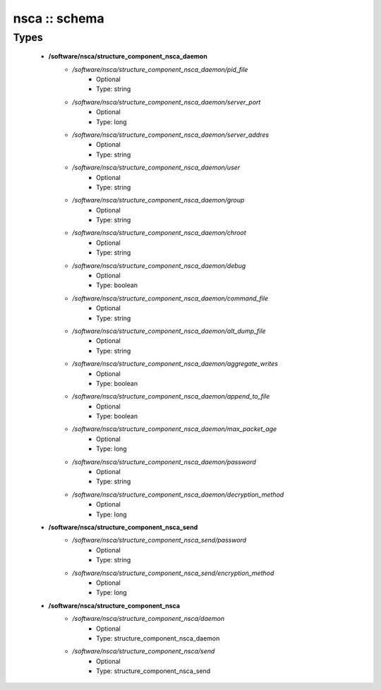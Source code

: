 ##############
nsca :: schema
##############

Types
-----

 - **/software/nsca/structure_component_nsca_daemon**
    - */software/nsca/structure_component_nsca_daemon/pid_file*
        - Optional
        - Type: string
    - */software/nsca/structure_component_nsca_daemon/server_port*
        - Optional
        - Type: long
    - */software/nsca/structure_component_nsca_daemon/server_addres*
        - Optional
        - Type: string
    - */software/nsca/structure_component_nsca_daemon/user*
        - Optional
        - Type: string
    - */software/nsca/structure_component_nsca_daemon/group*
        - Optional
        - Type: string
    - */software/nsca/structure_component_nsca_daemon/chroot*
        - Optional
        - Type: string
    - */software/nsca/structure_component_nsca_daemon/debug*
        - Optional
        - Type: boolean
    - */software/nsca/structure_component_nsca_daemon/command_file*
        - Optional
        - Type: string
    - */software/nsca/structure_component_nsca_daemon/alt_dump_file*
        - Optional
        - Type: string
    - */software/nsca/structure_component_nsca_daemon/aggregate_writes*
        - Optional
        - Type: boolean
    - */software/nsca/structure_component_nsca_daemon/append_to_file*
        - Optional
        - Type: boolean
    - */software/nsca/structure_component_nsca_daemon/max_packet_age*
        - Optional
        - Type: long
    - */software/nsca/structure_component_nsca_daemon/password*
        - Optional
        - Type: string
    - */software/nsca/structure_component_nsca_daemon/decryption_method*
        - Optional
        - Type: long
 - **/software/nsca/structure_component_nsca_send**
    - */software/nsca/structure_component_nsca_send/password*
        - Optional
        - Type: string
    - */software/nsca/structure_component_nsca_send/encryption_method*
        - Optional
        - Type: long
 - **/software/nsca/structure_component_nsca**
    - */software/nsca/structure_component_nsca/daemon*
        - Optional
        - Type: structure_component_nsca_daemon
    - */software/nsca/structure_component_nsca/send*
        - Optional
        - Type: structure_component_nsca_send
